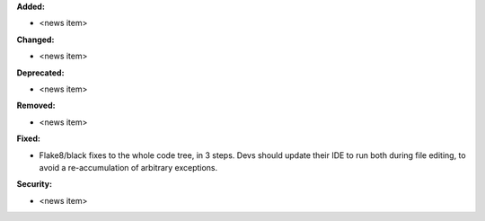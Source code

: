 **Added:**

* <news item>

**Changed:**

* <news item>

**Deprecated:**

* <news item>

**Removed:**

* <news item>

**Fixed:**

* Flake8/black fixes to the whole code tree, in 3 steps. 
  Devs should update their IDE to run both during file editing, to avoid a re-accumulation of arbitrary exceptions.

**Security:**

* <news item>
